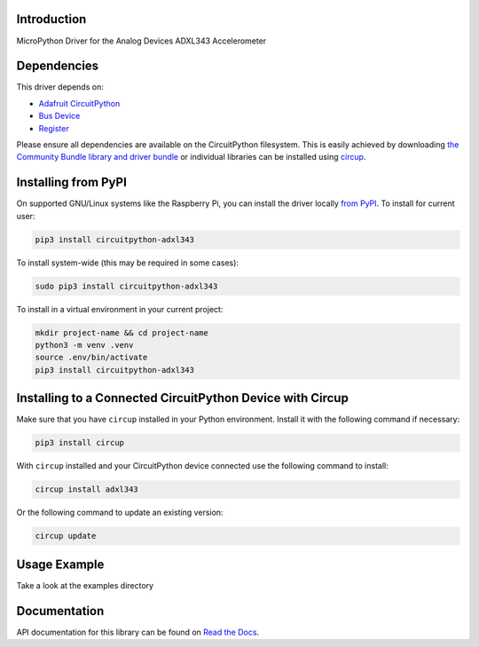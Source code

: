 Introduction
============


.. image:: https://readthedocs.org/projects/circuitpython-adxl343/badge/?version=latest
    :target: https://circuitpython-adxl343.readthedocs.io/
    :alt: Documentation Status


.. image:: https://img.shields.io/pypi/v/circuitpython-adxl343.svg
    :alt: latest version on PyPI
    :target: https://pypi.python.org/pypi/circuitpython-adxl343

.. image:: https://static.pepy.tech/personalized-badge/circuitpython-adxl343?period=total&units=international_system&left_color=grey&right_color=blue&left_text=Pypi%20Downloads
    :alt: Total PyPI downloads
    :target: https://pepy.tech/project/circuitpython-adxl343

.. image:: https://github.com/jposada202020/CircuitPython_ADXL343/workflows/Build%20CI/badge.svg
    :target: https://github.com/jposada202020/CircuitPython_ADXL343/actions
    :alt: Build Status

.. image:: https://img.shields.io/badge/code%20style-black-000000.svg
    :target: https://github.com/psf/black
    :alt: Code Style: Black

MicroPython Driver for the Analog Devices ADXL343 Accelerometer


Dependencies
=============
This driver depends on:

* `Adafruit CircuitPython <https://github.com/adafruit/circuitpython>`_
* `Bus Device <https://github.com/adafruit/Adafruit_CircuitPython_BusDevice>`_
* `Register <https://github.com/adafruit/Adafruit_CircuitPython_Register>`_

Please ensure all dependencies are available on the CircuitPython filesystem.
This is easily achieved by downloading
`the Community Bundle library and driver bundle <https://circuitpython.org/libraries>`_
or individual libraries can be installed using
`circup <https://github.com/adafruit/circup>`_.


Installing from PyPI
=====================

On supported GNU/Linux systems like the Raspberry Pi, you can install the driver locally `from
PyPI <https://pypi.org/project/circuitpython-adxl343/>`_.
To install for current user:

.. code-block:: shell

    pip3 install circuitpython-adxl343

To install system-wide (this may be required in some cases):

.. code-block:: shell

    sudo pip3 install circuitpython-adxl343

To install in a virtual environment in your current project:

.. code-block:: shell

    mkdir project-name && cd project-name
    python3 -m venv .venv
    source .env/bin/activate
    pip3 install circuitpython-adxl343

Installing to a Connected CircuitPython Device with Circup
==========================================================

Make sure that you have ``circup`` installed in your Python environment.
Install it with the following command if necessary:

.. code-block:: shell

    pip3 install circup

With ``circup`` installed and your CircuitPython device connected use the
following command to install:

.. code-block:: shell

    circup install adxl343

Or the following command to update an existing version:

.. code-block:: shell

    circup update

Usage Example
=============

Take a look at the examples directory

Documentation
=============
API documentation for this library can be found on `Read the Docs <https://circuitpython-adxl343.readthedocs.io/>`_.
